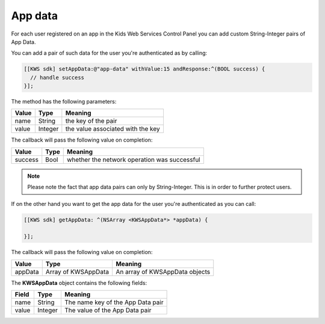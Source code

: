 App data
========

For each user registered on an app in the Kids Web Services Control Panel you can add custom String-Integer pairs of App Data.

You can add a pair of such data for the user you're authenticated as by calling:

.. code-block:: objective-c

  [[KWS sdk] setAppData:@"app-data" withValue:15 andResponse:^(BOOL success) {
    // handle success
  }];

The method has the following parameters:

======= ======= ======
Value   Type    Meaning
======= ======= ======
name    String  the key of the pair
value   Integer the value associated with the key
======= ======= ======

The callback will pass the following value on completion:

======= ==== ======
Value   Type Meaning
======= ==== ======
success Bool whether the network operation was successful
======= ==== ======

.. note::

  Please note the fact that app data pairs can only by String-Integer. This is in order to further protect users.

If on the other hand you want to get the app data for the user you're authenticated as you can call:

.. code-block:: objective-c

  [[KWS sdk] getAppData: ^(NSArray <KWSAppData*> *appData) {

  }];

The callback will pass the following value on completion:

======= =================== ======
Value   Type                Meaning
======= =================== ======
appData Array of KWSAppData An array of KWSAppData objects
======= =================== ======

The **KWSAppData** object contains the following fields:

===== ======= =======
Field Type    Meaning
===== ======= =======
name  String  The name key of the App Data pair
value Integer The value of the App Data pair
===== ======= =======
